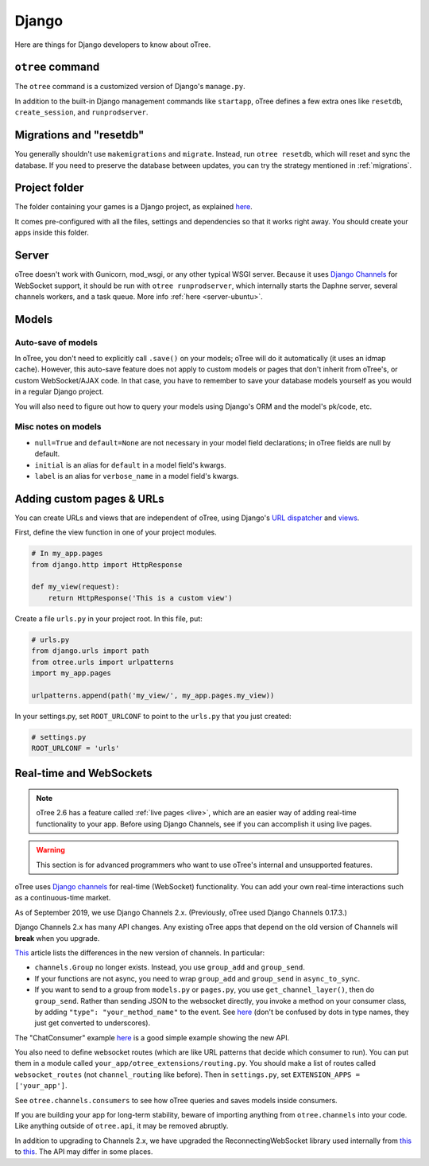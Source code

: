 .. _django:

Django
------

Here are things for Django developers to know about oTree.

``otree`` command
~~~~~~~~~~~~~~~~~

The ``otree`` command is a customized version of Django's ``manage.py``.

In addition to the built-in Django management commands like ``startapp``,
oTree defines a few extra ones like ``resetdb``, ``create_session``, and ``runprodserver``.

Migrations and "resetdb"
~~~~~~~~~~~~~~~~~~~~~~~~

You generally shouldn't use ``makemigrations`` and ``migrate``.
Instead, run ``otree resetdb``, which will reset and sync the database.
If you need to preserve the database between updates, you can try the strategy
mentioned in :ref:`migrations`.

Project folder
~~~~~~~~~~~~~~

The folder containing your games is a Django project, as explained
`here <https://docs.djangoproject.com/en/2.2/intro/tutorial01/#creating-a-project>`__.

It comes pre-configured with all the files,
settings and dependencies so that it works right away.
You should create your apps inside this folder.

Server
~~~~~~

oTree doesn't work with Gunicorn, mod_wsgi, or any other typical WSGI server.
Because it uses `Django Channels <http://channels.readthedocs.io/en/latest/>`__
for WebSocket support, it should be run with ``otree runprodserver``,
which internally starts the Daphne server, several channels workers, and a task queue.
More info :ref:`here <server-ubuntu>`.

Models
~~~~~~

.. _auto_save:

Auto-save of models
'''''''''''''''''''

In oTree, you don't need to explicitly call ``.save()`` on your models;
oTree will do it automatically (it uses an idmap cache).
However, this auto-save feature does not apply to custom models or pages that don't inherit from oTree's,
or custom WebSocket/AJAX code. In that case, you have to remember to save your database
models yourself as you would in a regular Django project.

You will also need to figure out how to query your models using Django's ORM
and the model's pk/code, etc.

Misc notes on models
''''''''''''''''''''

-  ``null=True`` and ``default=None`` are not necessary in your model
   field declarations; in oTree fields are null by default.
-  ``initial`` is an alias for ``default`` in a model field's kwargs.
-  ``label`` is an alias for ``verbose_name`` in a model field's kwargs.

Adding custom pages & URLs
~~~~~~~~~~~~~~~~~~~~~~~~~~

You can create URLs and views that are independent of oTree,
using Django's `URL dispatcher <https://docs.djangoproject.com/en/2.2/topics/http/urls/>`__
and `views <https://docs.djangoproject.com/en/2.2/topics/http/views/>`__.

First, define the view function in one of your project modules.

.. code-block:: python

    # In my_app.pages
    from django.http import HttpResponse

    def my_view(request):
        return HttpResponse('This is a custom view')


Create a file ``urls.py`` in your project root.
In this file, put:

.. code-block:: python

    # urls.py
    from django.urls import path
    from otree.urls import urlpatterns
    import my_app.pages

    urlpatterns.append(path('my_view/', my_app.pages.my_view))

In your settings.py, set ``ROOT_URLCONF`` to point to the ``urls.py`` that you just created:

.. code-block:: python

    # settings.py
    ROOT_URLCONF = 'urls'


.. _channels:

Real-time and WebSockets
~~~~~~~~~~~~~~~~~~~~~~~~

.. note::

    oTree 2.6 has a feature called :ref:`live pages <live>`,
    which are an easier way of adding real-time functionality to your app.
    Before using Django Channels, see if you can accomplish it using live pages.

.. warning::

    This section is for advanced programmers who want to use oTree's internal and unsupported features.

oTree uses `Django channels <https://channels.readthedocs.io/en/stable/>`__
for real-time (WebSocket) functionality.
You can add your own real-time interactions such as a continuous-time market.

As of September 2019, we use Django Channels 2.x.
(Previously, oTree used Django Channels 0.17.3.)

Django Channels 2.x has many API changes.
Any existing oTree apps that depend on
the old version of Channels will **break** when you upgrade.

`This <https://channels.readthedocs.io/en/latest/one-to-two.html>`__ article lists the differences
in the new version of channels.
In particular:

-   ``channels.Group`` no longer exists.
    Instead, you use ``group_add`` and ``group_send``.
-   If your functions are not async,
    you need to wrap ``group_add`` and ``group_send`` in ``async_to_sync``.
-   If you want to send to a group from ``models.py`` or ``pages.py``,
    you use ``get_channel_layer()``, then do ``group_send``.
    Rather than sending JSON to the websocket directly, you invoke a method on your consumer class,
    by adding ``"type": "your_method_name"`` to the event.
    See `here <https://channels.readthedocs.io/en/latest/topics/channel_layers.html#using-outside-of-consumers>`__
    (don't be confused by dots in type names, they just get converted to underscores).

The "ChatConsumer" example
`here <https://channels.readthedocs.io/en/latest/tutorial/part_2.html#enable-a-channel-layer>`__
is a good simple example showing the new API.

You also need to define websocket routes (which are like URL patterns that decide which consumer to run).
You can put them in a module called ``your_app/otree_extensions/routing.py``.
You should make a list of routes called ``websocket_routes`` (not ``channel_routing`` like before).
Then in ``settings.py``, set ``EXTENSION_APPS = ['your_app']``.

See ``otree.channels.consumers``
to see how oTree queries and saves models inside consumers.

If you are building your app for long-term stability,
beware of importing anything from ``otree.channels`` into your code.
Like anything outside of ``otree.api``, it may be removed abruptly.

In addition to upgrading to Channels 2.x,
we have upgraded the ReconnectingWebSocket library used internally from `this <https://github.com/joewalnes/reconnecting-websocket/>`__
to `this <https://github.com/pladaria/reconnecting-websocket/>`__. The API may differ in some places.